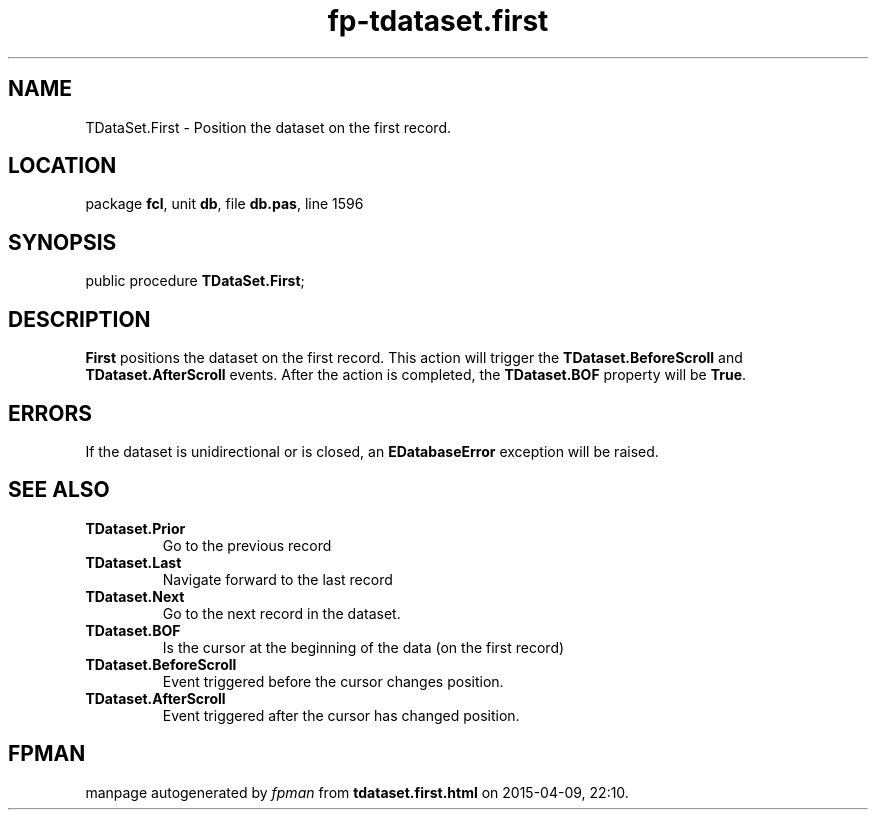 .\" file autogenerated by fpman
.TH "fp-tdataset.first" 3 "2014-03-14" "fpman" "Free Pascal Programmer's Manual"
.SH NAME
TDataSet.First - Position the dataset on the first record.
.SH LOCATION
package \fBfcl\fR, unit \fBdb\fR, file \fBdb.pas\fR, line 1596
.SH SYNOPSIS
public procedure \fBTDataSet.First\fR;
.SH DESCRIPTION
\fBFirst\fR positions the dataset on the first record. This action will trigger the \fBTDataset.BeforeScroll\fR and \fBTDataset.AfterScroll\fR events. After the action is completed, the \fBTDataset.BOF\fR property will be \fBTrue\fR.


.SH ERRORS
If the dataset is unidirectional or is closed, an \fBEDatabaseError\fR exception will be raised.


.SH SEE ALSO
.TP
.B TDataset.Prior
Go to the previous record
.TP
.B TDataset.Last
Navigate forward to the last record
.TP
.B TDataset.Next
Go to the next record in the dataset.
.TP
.B TDataset.BOF
Is the cursor at the beginning of the data (on the first record)
.TP
.B TDataset.BeforeScroll
Event triggered before the cursor changes position.
.TP
.B TDataset.AfterScroll
Event triggered after the cursor has changed position.

.SH FPMAN
manpage autogenerated by \fIfpman\fR from \fBtdataset.first.html\fR on 2015-04-09, 22:10.

